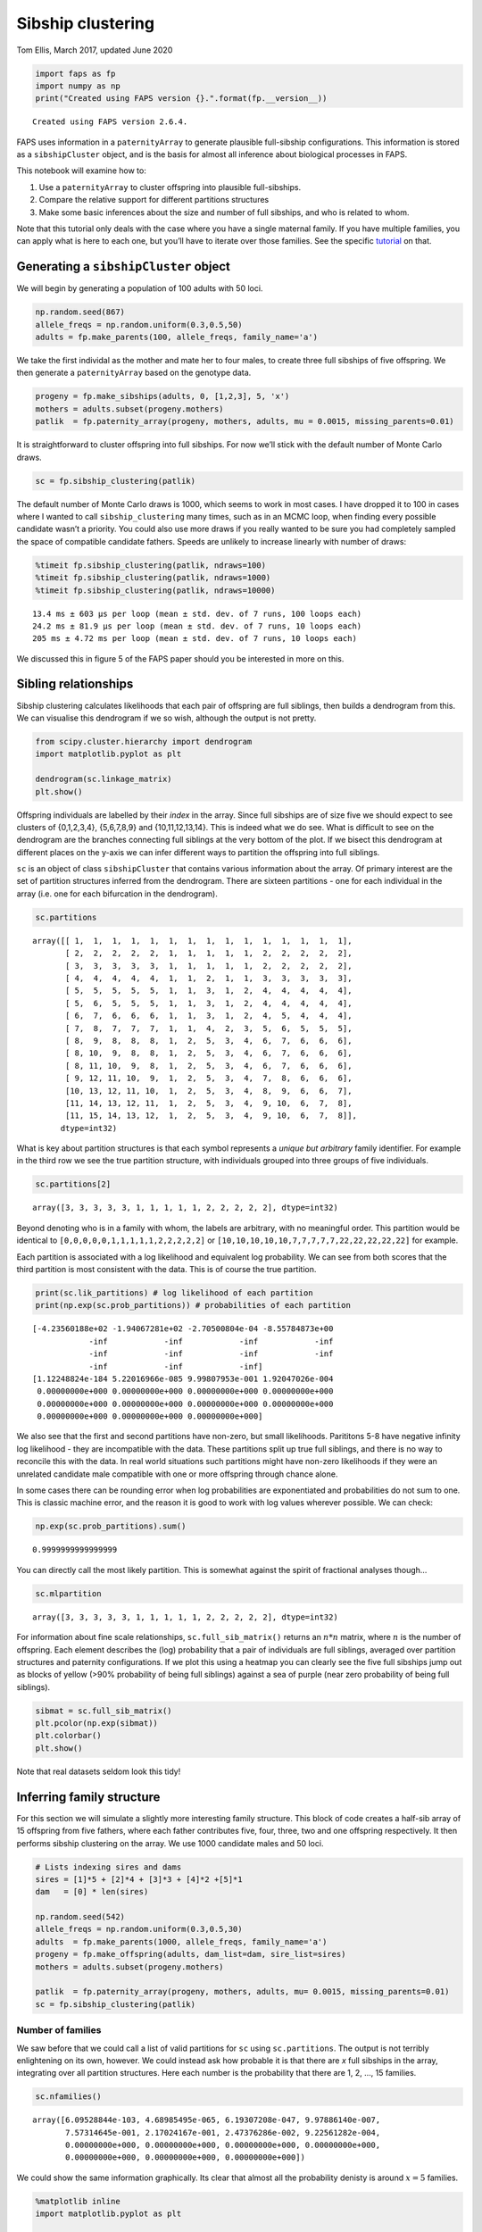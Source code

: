 Sibship clustering
==================

Tom Ellis, March 2017, updated June 2020

.. code:: ipython3

    import faps as fp
    import numpy as np
    print("Created using FAPS version {}.".format(fp.__version__))



.. parsed-literal::

    Created using FAPS version 2.6.4.


FAPS uses information in a ``paternityArray`` to generate plausible
full-sibship configurations. This information is stored as a
``sibshipCluster`` object, and is the basis for almost all inference
about biological processes in FAPS.

This notebook will examine how to:

1. Use a ``paternityArray`` to cluster offspring into plausible
   full-sibships.
2. Compare the relative support for different partitions structures
3. Make some basic inferences about the size and number of full
   sibships, and who is related to whom.

Note that this tutorial only deals with the case where you have a single
maternal family. If you have multiple families, you can apply what is
here to each one, but you’ll have to iterate over those families. See
the specific
`tutorial <https://fractional-analysis-of-paternity-and-sibships.readthedocs.io/en/latest/tutorials/07_dealing_with_multiple_half-sib_families.html>`__
on that.

Generating a ``sibshipCluster`` object
--------------------------------------

We will begin by generating a population of 100 adults with 50 loci.

.. code:: ipython3

    np.random.seed(867)
    allele_freqs = np.random.uniform(0.3,0.5,50)
    adults = fp.make_parents(100, allele_freqs, family_name='a')

We take the first individal as the mother and mate her to four males, to
create three full sibships of five offspring. We then generate a
``paternityArray`` based on the genotype data.

.. code:: ipython3

    progeny = fp.make_sibships(adults, 0, [1,2,3], 5, 'x')
    mothers = adults.subset(progeny.mothers)
    patlik  = fp.paternity_array(progeny, mothers, adults, mu = 0.0015, missing_parents=0.01)

It is straightforward to cluster offspring into full sibships. For now
we’ll stick with the default number of Monte Carlo draws.

.. code:: ipython3

    sc = fp.sibship_clustering(patlik)

The default number of Monte Carlo draws is 1000, which seems to work in
most cases. I have dropped it to 100 in cases where I wanted to call
``sibship_clustering`` many times, such as in an MCMC loop, when finding
every possible candidate wasn’t a priority. You could also use more
draws if you really wanted to be sure you had completely sampled the
space of compatible candidate fathers. Speeds are unlikely to increase
linearly with number of draws:

.. code:: ipython3

    %timeit fp.sibship_clustering(patlik, ndraws=100)
    %timeit fp.sibship_clustering(patlik, ndraws=1000)
    %timeit fp.sibship_clustering(patlik, ndraws=10000)


.. parsed-literal::

    13.4 ms ± 603 µs per loop (mean ± std. dev. of 7 runs, 100 loops each)
    24.2 ms ± 81.9 µs per loop (mean ± std. dev. of 7 runs, 10 loops each)
    205 ms ± 4.72 ms per loop (mean ± std. dev. of 7 runs, 10 loops each)


We discussed this in figure 5 of the FAPS paper should you be interested
in more on this.

Sibling relationships
---------------------

Sibship clustering calculates likelihoods that each pair of offspring
are full siblings, then builds a dendrogram from this. We can visualise
this dendrogram if we so wish, although the output is not pretty.

.. code:: ipython3

    from scipy.cluster.hierarchy import dendrogram
    import matplotlib.pyplot as plt
    
    dendrogram(sc.linkage_matrix)
    plt.show()



.. image:: 04_sibship_clustering_files/04_sibship_clustering_16_0.png


Offspring individuals are labelled by their *index* in the array. Since
full sibships are of size five we should expect to see clusters of
{0,1,2,3,4}, {5,6,7,8,9} and {10,11,12,13,14}. This is indeed what we do
see. What is difficult to see on the dendrogram are the branches
connecting full siblings at the very bottom of the plot. If we bisect
this dendrogram at different places on the y-axis we can infer different
ways to partition the offspring into full siblings.

``sc`` is an object of class ``sibshipCluster`` that contains various
information about the array. Of primary interest are the set of
partition structures inferred from the dendrogram. There are sixteen
partitions - one for each individual in the array (i.e. one for each
bifurcation in the dendrogram).

.. code:: ipython3

    sc.partitions




.. parsed-literal::

    array([[ 1,  1,  1,  1,  1,  1,  1,  1,  1,  1,  1,  1,  1,  1,  1],
           [ 2,  2,  2,  2,  2,  1,  1,  1,  1,  1,  2,  2,  2,  2,  2],
           [ 3,  3,  3,  3,  3,  1,  1,  1,  1,  1,  2,  2,  2,  2,  2],
           [ 4,  4,  4,  4,  4,  1,  1,  2,  1,  1,  3,  3,  3,  3,  3],
           [ 5,  5,  5,  5,  5,  1,  1,  3,  1,  2,  4,  4,  4,  4,  4],
           [ 5,  6,  5,  5,  5,  1,  1,  3,  1,  2,  4,  4,  4,  4,  4],
           [ 6,  7,  6,  6,  6,  1,  1,  3,  1,  2,  4,  5,  4,  4,  4],
           [ 7,  8,  7,  7,  7,  1,  1,  4,  2,  3,  5,  6,  5,  5,  5],
           [ 8,  9,  8,  8,  8,  1,  2,  5,  3,  4,  6,  7,  6,  6,  6],
           [ 8, 10,  9,  8,  8,  1,  2,  5,  3,  4,  6,  7,  6,  6,  6],
           [ 8, 11, 10,  9,  8,  1,  2,  5,  3,  4,  6,  7,  6,  6,  6],
           [ 9, 12, 11, 10,  9,  1,  2,  5,  3,  4,  7,  8,  6,  6,  6],
           [10, 13, 12, 11, 10,  1,  2,  5,  3,  4,  8,  9,  6,  6,  7],
           [11, 14, 13, 12, 11,  1,  2,  5,  3,  4,  9, 10,  6,  7,  8],
           [11, 15, 14, 13, 12,  1,  2,  5,  3,  4,  9, 10,  6,  7,  8]],
          dtype=int32)



What is key about partition structures is that each symbol represents a
*unique but arbitrary* family identifier. For example in the third row
we see the true partition structure, with individuals grouped into three
groups of five individuals.

.. code:: ipython3

    sc.partitions[2]




.. parsed-literal::

    array([3, 3, 3, 3, 3, 1, 1, 1, 1, 1, 2, 2, 2, 2, 2], dtype=int32)



Beyond denoting who is in a family with whom, the labels are arbitrary,
with no meaningful order. This partition would be identical to
``[0,0,0,0,0,1,1,1,1,1,2,2,2,2,2]`` or
``[10,10,10,10,10,7,7,7,7,7,22,22,22,22,22]`` for example.

Each partition is associated with a log likelihood and equivalent log
probability. We can see from both scores that the third partition is
most consistent with the data. This is of course the true partition.

.. code:: ipython3

    print(sc.lik_partitions) # log likelihood of each partition
    print(np.exp(sc.prob_partitions)) # probabilities of each partition


.. parsed-literal::

    [-4.23560188e+02 -1.94067281e+02 -2.70500804e-04 -8.55784873e+00
                -inf            -inf            -inf            -inf
                -inf            -inf            -inf            -inf
                -inf            -inf            -inf]
    [1.12248824e-184 5.22016966e-085 9.99807953e-001 1.92047026e-004
     0.00000000e+000 0.00000000e+000 0.00000000e+000 0.00000000e+000
     0.00000000e+000 0.00000000e+000 0.00000000e+000 0.00000000e+000
     0.00000000e+000 0.00000000e+000 0.00000000e+000]


We also see that the first and second partitions have non-zero, but
small likelihoods. Parititons 5-8 have negative infinity log likelihood
- they are incompatible with the data. These partitions split up true
full siblings, and there is no way to reconcile this with the data. In
real world situations such partitions might have non-zero likelihoods if
they were an unrelated candidate male compatible with one or more
offspring through chance alone.

In some cases there can be rounding error when log probabilities are
exponentiated and probabilities do not sum to one. This is classic
machine error, and the reason it is good to work with log values
wherever possible. We can check:

.. code:: ipython3

    np.exp(sc.prob_partitions).sum()




.. parsed-literal::

    0.9999999999999999



You can directly call the most likely partition. This is somewhat
against the spirit of fractional analyses though…

.. code:: ipython3

    sc.mlpartition




.. parsed-literal::

    array([3, 3, 3, 3, 3, 1, 1, 1, 1, 1, 2, 2, 2, 2, 2], dtype=int32)



For information about fine scale relationships, ``sc.full_sib_matrix()``
returns an :math:`n*n` matrix, where :math:`n` is the number of
offspring. Each element describes the (log) probability that a pair of
individuals are full siblings, averaged over partition structures and
paternity configurations. If we plot this using a heatmap you can
clearly see the five full sibships jump out as blocks of yellow (>90%
probability of being full siblings) against a sea of purple (near zero
probability of being full siblings).

.. code:: ipython3

    sibmat = sc.full_sib_matrix()
    plt.pcolor(np.exp(sibmat))
    plt.colorbar()
    plt.show()



.. image:: 04_sibship_clustering_files/04_sibship_clustering_31_0.png


Note that real datasets seldom look this tidy!

Inferring family structure
--------------------------

For this section we will simulate a slightly more interesting family
structure. This block of code creates a half-sib array of 15 offspring
from five fathers, where each father contributes five, four, three, two
and one offspring respectively. It then performs sibship clustering on
the array. We use 1000 candidate males and 50 loci.

.. code:: ipython3

    # Lists indexing sires and dams
    sires = [1]*5 + [2]*4 + [3]*3 + [4]*2 +[5]*1
    dam   = [0] * len(sires)
    
    np.random.seed(542)
    allele_freqs = np.random.uniform(0.3,0.5,30)
    adults  = fp.make_parents(1000, allele_freqs, family_name='a')
    progeny = fp.make_offspring(adults, dam_list=dam, sire_list=sires)
    mothers = adults.subset(progeny.mothers)
    
    patlik  = fp.paternity_array(progeny, mothers, adults, mu= 0.0015, missing_parents=0.01)
    sc = fp.sibship_clustering(patlik)

Number of families
~~~~~~~~~~~~~~~~~~

We saw before that we could call a list of valid partitions for ``sc``
using ``sc.partitions``. The output is not terribly enlightening on its
own, however. We could instead ask how probable it is that there are *x*
full sibships in the array, integrating over all partition structures.
Here each number is the probability that there are 1, 2, …, 15 families.

.. code:: ipython3

    sc.nfamilies()




.. parsed-literal::

    array([6.09528844e-103, 4.68985495e-065, 6.19307208e-047, 9.97886140e-007,
           7.57314645e-001, 2.17024167e-001, 2.47376286e-002, 9.22561282e-004,
           0.00000000e+000, 0.00000000e+000, 0.00000000e+000, 0.00000000e+000,
           0.00000000e+000, 0.00000000e+000, 0.00000000e+000])



We could show the same information graphically. Its clear that almost
all the probability denisty is around :math:`x=5` families.

.. code:: ipython3

    %matplotlib inline
    import matplotlib.pyplot as plt
    
    fig = plt.figure()
    ax = fig.add_subplot(111)
    #ax.bar(np.arange(0.5, len(sc.nfamilies())+0.5), sc.nfamilies())
    ax.bar(np.arange(1,16), sc.nfamilies())
    ax.set_xlabel('Number of full sibships')
    ax.set_ylabel('Posterior probability')
    plt.show()



.. image:: 04_sibship_clustering_files/04_sibship_clustering_40_0.png


Family size
~~~~~~~~~~~

We can also get the distribution of family sizes within the array,
averaged over all partitions. This returns a vector of the same length
as the number of offspring in the array. ``family_size`` returns the
posterior probability of observing one or more families of size 1, 2, …
, 15. It will be clear that we are unable to distinguish a single
sibship with high probability from multiple families of the same size,
each with low probability; this is the price we pay for being able to
integrate out uncertainty in partition structure.

.. code:: ipython3

    sc.family_size()




.. parsed-literal::

    array([2.34867440e-001, 1.94932407e-001, 1.87748944e-001, 2.30988031e-001,
           1.51463178e-001, 0.00000000e+000, 0.00000000e+000, 0.00000000e+000,
           2.06435736e-047, 0.00000000e+000, 2.34492747e-065, 0.00000000e+000,
           0.00000000e+000, 0.00000000e+000, 6.09528844e-103])



Plotting this shows that we are roughly equally likely to observe a
family of sizes one, two, three, four and five.

.. code:: ipython3

    fig = plt.figure()
    ax = fig.add_subplot(111)
    ax.bar(np.arange(len(sires))+0.5, sc.family_size())
    
    plt.show()



.. image:: 04_sibship_clustering_files/04_sibship_clustering_45_0.png


Identifying fathers
-------------------

Mating events
~~~~~~~~~~~~~

We very frequently want to know who the fathers of the offspring were to
say something about mating events. There are several levels of
complexity. Firstly, you can use the ``sires`` method to return a list
of all the males who could possibly have mated with the mother.. This is
essentially identifying **mating events**, but doesn’t say anything
about the paternity of individual offspring. For many applications, that
may be all you need because it’s the mating events that are the unit of
interest, not the number of offspring per se.

Once you have a ``sibshipCluster`` object, doing this is easy:

.. code:: ipython3

    sc.sires()




.. raw:: html

    <div>
    <style scoped>
        .dataframe tbody tr th:only-of-type {
            vertical-align: middle;
        }
    
        .dataframe tbody tr th {
            vertical-align: top;
        }
    
        .dataframe thead th {
            text-align: right;
        }
    </style>
    <table border="1" class="dataframe">
      <thead>
        <tr style="text-align: right;">
          <th></th>
          <th>position</th>
          <th>label</th>
          <th>log_prob</th>
          <th>prob</th>
          <th>offspring</th>
        </tr>
      </thead>
      <tbody>
        <tr>
          <td>0</td>
          <td>1</td>
          <td>a_1</td>
          <td>3.330669e-16</td>
          <td>1.000000e+00</td>
          <td>4.945498e+00</td>
        </tr>
        <tr>
          <td>1</td>
          <td>2</td>
          <td>a_2</td>
          <td>4.996004e-16</td>
          <td>1.000000e+00</td>
          <td>4.000000e+00</td>
        </tr>
        <tr>
          <td>2</td>
          <td>3</td>
          <td>a_3</td>
          <td>3.330669e-16</td>
          <td>1.000000e+00</td>
          <td>2.995992e+00</td>
        </tr>
        <tr>
          <td>3</td>
          <td>4</td>
          <td>a_4</td>
          <td>3.330669e-16</td>
          <td>1.000000e+00</td>
          <td>1.999999e+00</td>
        </tr>
        <tr>
          <td>4</td>
          <td>5</td>
          <td>a_5</td>
          <td>-1.164911e-01</td>
          <td>8.900380e-01</td>
          <td>8.872125e-01</td>
        </tr>
        <tr>
          <td>5</td>
          <td>17</td>
          <td>a_17</td>
          <td>-1.144896e+01</td>
          <td>1.066056e-05</td>
          <td>2.987473e-06</td>
        </tr>
        <tr>
          <td>6</td>
          <td>87</td>
          <td>a_87</td>
          <td>-2.207630e+00</td>
          <td>1.099610e-01</td>
          <td>1.126593e-01</td>
        </tr>
        <tr>
          <td>7</td>
          <td>254</td>
          <td>a_254</td>
          <td>-2.230188e+00</td>
          <td>1.075082e-01</td>
          <td>2.385890e-02</td>
        </tr>
        <tr>
          <td>8</td>
          <td>257</td>
          <td>a_257</td>
          <td>-3.580195e+00</td>
          <td>2.787027e-02</td>
          <td>6.023169e-03</td>
        </tr>
        <tr>
          <td>9</td>
          <td>288</td>
          <td>a_288</td>
          <td>-7.355141e+00</td>
          <td>6.392971e-04</td>
          <td>1.791514e-04</td>
        </tr>
        <tr>
          <td>10</td>
          <td>376</td>
          <td>a_376</td>
          <td>-2.900265e+00</td>
          <td>5.500863e-02</td>
          <td>1.201891e-02</td>
        </tr>
        <tr>
          <td>11</td>
          <td>388</td>
          <td>a_388</td>
          <td>-3.611815e+00</td>
          <td>2.700280e-02</td>
          <td>6.031984e-03</td>
        </tr>
        <tr>
          <td>12</td>
          <td>407</td>
          <td>a_407</td>
          <td>-1.551630e+02</td>
          <td>4.107187e-68</td>
          <td>1.683410e-05</td>
        </tr>
        <tr>
          <td>13</td>
          <td>555</td>
          <td>a_555</td>
          <td>-8.472447e+00</td>
          <td>2.091525e-04</td>
          <td>5.861120e-05</td>
        </tr>
        <tr>
          <td>14</td>
          <td>631</td>
          <td>a_631</td>
          <td>-5.044193e+00</td>
          <td>6.446661e-03</td>
          <td>1.519225e-03</td>
        </tr>
        <tr>
          <td>15</td>
          <td>639</td>
          <td>a_639</td>
          <td>-4.414452e+00</td>
          <td>1.210118e-02</td>
          <td>1.378957e-03</td>
        </tr>
        <tr>
          <td>16</td>
          <td>668</td>
          <td>a_668</td>
          <td>-7.049834e+00</td>
          <td>8.675530e-04</td>
          <td>1.006159e-04</td>
        </tr>
        <tr>
          <td>17</td>
          <td>671</td>
          <td>a_671</td>
          <td>-6.550688e+00</td>
          <td>1.429132e-03</td>
          <td>3.553637e-04</td>
        </tr>
        <tr>
          <td>18</td>
          <td>680</td>
          <td>a_680</td>
          <td>-4.393632e+00</td>
          <td>1.235578e-02</td>
          <td>1.382046e-03</td>
        </tr>
        <tr>
          <td>19</td>
          <td>690</td>
          <td>a_690</td>
          <td>-7.362603e+00</td>
          <td>6.345446e-04</td>
          <td>1.778198e-04</td>
        </tr>
        <tr>
          <td>20</td>
          <td>693</td>
          <td>a_693</td>
          <td>-4.351071e+00</td>
          <td>1.289300e-02</td>
          <td>3.034105e-03</td>
        </tr>
        <tr>
          <td>21</td>
          <td>736</td>
          <td>a_736</td>
          <td>-1.316034e+01</td>
          <td>1.925462e-06</td>
          <td>4.897118e-07</td>
        </tr>
        <tr>
          <td>22</td>
          <td>797</td>
          <td>a_797</td>
          <td>-7.578541e+00</td>
          <td>5.113068e-04</td>
          <td>2.581523e-04</td>
        </tr>
        <tr>
          <td>23</td>
          <td>839</td>
          <td>a_839</td>
          <td>-1.003268e+01</td>
          <td>4.394039e-05</td>
          <td>8.842509e-05</td>
        </tr>
        <tr>
          <td>24</td>
          <td>852</td>
          <td>a_852</td>
          <td>-1.141146e+01</td>
          <td>1.106793e-05</td>
          <td>2.869368e-05</td>
        </tr>
        <tr>
          <td>25</td>
          <td>871</td>
          <td>a_871</td>
          <td>-5.982310e+00</td>
          <td>2.522992e-03</td>
          <td>7.070227e-04</td>
        </tr>
        <tr>
          <td>26</td>
          <td>963</td>
          <td>a_963</td>
          <td>-7.278814e+00</td>
          <td>6.900035e-04</td>
          <td>6.951732e-04</td>
        </tr>
        <tr>
          <td>27</td>
          <td>965</td>
          <td>a_965</td>
          <td>-7.583015e+00</td>
          <td>5.090240e-04</td>
          <td>1.426447e-04</td>
        </tr>
      </tbody>
    </table>
    </div>



The columns in the output tell you several bits of information. The most
interesting of these are:

1. **label** is the name of the candidate father
2. **prob** is the probability that the male sired at least one
   offspring with the mother, as a weighted average over partition
   structures. For example,
3. **offspring** shows the expected number of offspring sired by the
   male, as a weighted average over partition structures. Specifically,
   it’s the sum over rows from ``prob_paternity``; see below.

Note that if you have multiple maternal families the output will look a
bit different. See the `tutorial on multiple maternal
families <https://fractional-analysis-of-paternity-and-sibships.readthedocs.io/en/latest/tutorials/07_dealing_with_multiple_half-sib_families.html#clustering-multiple-families>`__
for more.

We can check this table makes sense by reviewing who the real fathers
really are. This snippet gives a list of the names of the five true
fathers, followed by the number of offspring sired by each.

.. code:: ipython3

    np.unique(patlik.fathers, return_counts=True)




.. parsed-literal::

    (array(['a_1', 'a_2', 'a_3', 'a_4', 'a_5'], dtype='<U5'),
     array([5, 4, 3, 2, 1]))



The first five rows of the table above show that these fathers have
posterior probabilities of paternity of one or close to one, and seem to
have sired the correct numbers of offspring each. Of note is that
although a_1 to a_4 have posterior probabilities of exactly one, the
posterior probability for a_5 is slightly less than one. This is because
the first four fathers sired multiple offspring, and there is shared
information between siblings about the father, but this is not the case
for father a_5.

After the true fathers there are a long list of extra candidates with
very low posterior probabilities of paternity. In this case we know they
are not true fathers, but in real life we would not, and we would like
to account for this uncertainty.

Paternity of individuals
~~~~~~~~~~~~~~~~~~~~~~~~

If you are interested in the paternity of individual offspring we can
look at the output of the ``prob_paternity`` method of
``sibshipCluster`` objects. This returns a matrix with a row for every
offspring and a column for every candidate, plus an extra column for
absent fathers.

.. code:: ipython3

    sc.prob_paternity().shape




.. parsed-literal::

    (15, 1001)



Rows sum to one, so each row can be interpreted as a Dirichlet
distribution:

.. code:: ipython3

    np.exp(sc.prob_paternity()).sum(axis=1)




.. parsed-literal::

    array([1., 1., 1., 1., 1., 1., 1., 1., 1., 1., 1., 1., 1., 1., 1.])



This is similar to ``patlik.prob_array()`` in that each element is
interpreted as the probability of that the offspring in a given row was
sired by the father in a given column, except that the elements in the
matrix are now averaged over partition structures. For example, compare
the rows for the first five offspring, who are all full siblings, for
the first three candidates before and after clustering into sibships:

.. code:: ipython3

    # Before
    patlik.prob_array()[:5, :3]




.. parsed-literal::

    array([[-3.38800429e+01, -1.40506263e-01, -3.16818671e+01],
           [-2.86253234e+01, -3.09240212e-03, -3.13437568e+01],
           [-3.96961398e+01, -1.51388217e-01, -3.16927491e+01],
           [-3.30893781e+01, -3.77506793e-02, -2.56419899e+01],
           [-2.81879852e+01, -2.53663440e-01, -3.24829336e+01]])



.. code:: ipython3

    # After 
    sc.prob_paternity()[:5, :3]




.. parsed-literal::

    array([[-1.02401752e+02, -1.11022302e-16, -9.54746212e+01],
           [-1.02401752e+02, -1.11022302e-16, -9.54746212e+01],
           [-4.66844966e+01, -1.29615385e-04, -3.86811058e+01],
           [-1.02401752e+02, -1.11022302e-16, -9.54746212e+01],
           [-2.96039788e+01, -5.59067869e-02, -3.38989272e+01]])



In both cases you can see that the mother has low support as a father
(left-most column), and the true father (middle column) has the highest
support (these are log probabilities, so negative values closest to zero
reflect stronger support). However, comparing the two show the added
power gained from incorporating information about sibling relationships
into identifying the fathers; log probabilties for the true father are
orders of magnitude smaller in the second array than the first.
